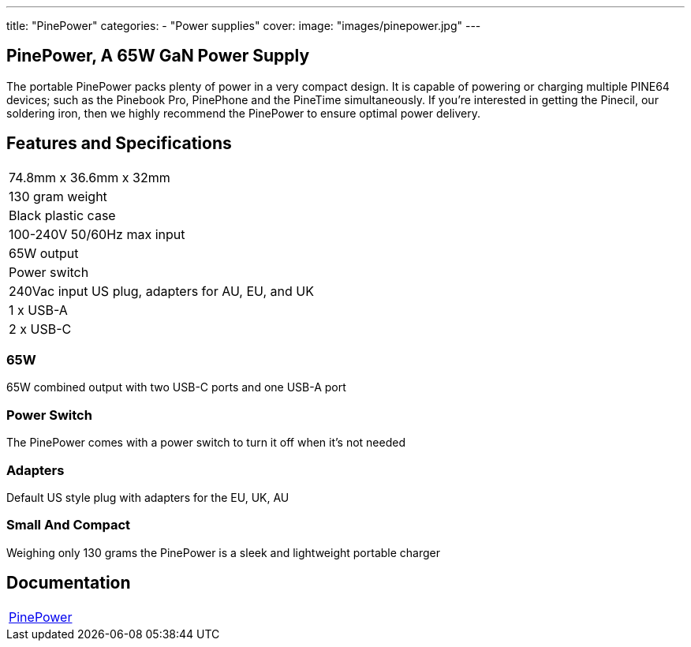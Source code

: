 ---
title: "PinePower"
categories: 
  - "Power supplies"
cover: 
  image: "images/pinepower.jpg"
---

== PinePower, A 65W GaN Power Supply

The portable PinePower packs plenty of power in a very compact design. It is capable of powering or charging multiple PINE64 devices; such as the Pinebook Pro, PinePhone and the PineTime simultaneously. If you’re interested in getting the Pinecil, our soldering iron, then we highly recommend the PinePower to ensure optimal power delivery.

== Features and Specifications

[cols="1"]
|===
| 74.8mm x 36.6mm x 32mm
| 130 gram weight
| Black plastic case
| 100-240V 50/60Hz max input
| 65W output
| Power switch
| 240Vac input US plug, adapters for AU, EU, and UK
| 1 x USB-A
| 2 x USB-C
|===


=== 65W

65W combined output with two USB-C ports and one USB-A port

=== Power Switch

The PinePower comes with a power switch to turn it off when it's not needed

=== Adapters

Default US style plug with adapters for the EU, UK, AU

=== Small And Compact

Weighing only 130 grams the PinePower is a sleek and lightweight portable charger

== Documentation

[cols="1"]
|===

| link:/documentation/PinePower/[PinePower]

|===
